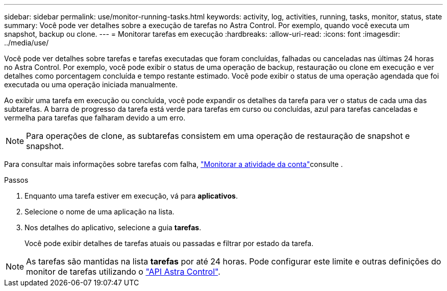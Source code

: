 ---
sidebar: sidebar 
permalink: use/monitor-running-tasks.html 
keywords: activity, log, activities, running, tasks, monitor, status, state 
summary: Você pode ver detalhes sobre a execução de tarefas no Astra Control. Por exemplo, quando você executa um snapshot, backup ou clone. 
---
= Monitorar tarefas em execução
:hardbreaks:
:allow-uri-read: 
:icons: font
:imagesdir: ../media/use/


[role="lead"]
Você pode ver detalhes sobre tarefas e tarefas executadas que foram concluídas, falhadas ou canceladas nas últimas 24 horas no Astra Control. Por exemplo, você pode exibir o status de uma operação de backup, restauração ou clone em execução e ver detalhes como porcentagem concluída e tempo restante estimado. Você pode exibir o status de uma operação agendada que foi executada ou uma operação iniciada manualmente.

Ao exibir uma tarefa em execução ou concluída, você pode expandir os detalhes da tarefa para ver o status de cada uma das subtarefas. A barra de progresso da tarefa está verde para tarefas em curso ou concluídas, azul para tarefas canceladas e vermelha para tarefas que falharam devido a um erro.


NOTE: Para operações de clone, as subtarefas consistem em uma operação de restauração de snapshot e snapshot.

Para consultar mais informações sobre tarefas com falha, link:monitor-account-activity.html["Monitorar a atividade da conta"]consulte .

.Passos
. Enquanto uma tarefa estiver em execução, vá para *aplicativos*.
. Selecione o nome de uma aplicação na lista.
. Nos detalhes do aplicativo, selecione a guia *tarefas*.
+
Você pode exibir detalhes de tarefas atuais ou passadas e filtrar por estado da tarefa.




NOTE: As tarefas são mantidas na lista *tarefas* por até 24 horas. Pode configurar este limite e outras definições do monitor de tarefas utilizando o https://docs.netapp.com/us-en/astra-automation/["API Astra Control"^].
